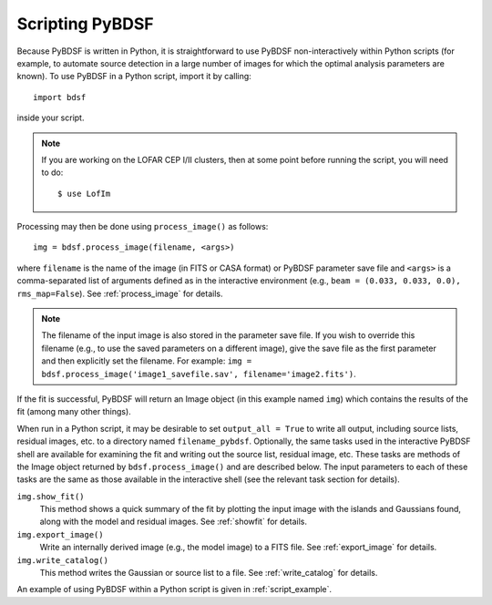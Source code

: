 .. _scripting:

****************
Scripting PyBDSF
****************

Because PyBDSF is written in Python, it is straightforward to use PyBDSF non-interactively within Python scripts (for example, to automate source detection in a large number of images for which the optimal analysis parameters are known). To use PyBDSF in a Python script, import it by calling::

    import bdsf

inside your script.

.. note::

     If you are working on the LOFAR CEP I/II clusters, then at some point before running the script, you will need to do::

        $ use LofIm

Processing may then be done using ``process_image()`` as follows::

    img = bdsf.process_image(filename, <args>)

where ``filename`` is the name of the image (in FITS or CASA format) or PyBDSF parameter save file and ``<args>`` is a comma-separated list of arguments defined as in the interactive environment (e.g., ``beam = (0.033, 0.033, 0.0), rms_map=False``). See :ref:`process_image` for details.

.. note::

    The filename of the input image is also stored in the parameter save file. If you wish to override this filename (e.g., to use the saved parameters on a different image), give the save file as the first parameter and then explicitly set the filename. For example: ``img = bdsf.process_image('image1_savefile.sav', filename='image2.fits')``.

If the fit is successful, PyBDSF will return an Image object (in this example named ``img``) which contains the results of the fit (among many other things).

When run in a Python script, it may be desirable to set ``output_all = True`` to write all output, including source lists, residual images, etc. to a directory named ``filename_pybdsf``. Optionally, the same tasks used in the interactive PyBDSF shell are available for examining the fit and writing out the source list, residual image, etc. These tasks are methods of the Image object returned by ``bdsf.process_image()`` and are described below. The input parameters to each of these tasks are the same as those available in the interactive shell (see the relevant task section for details).

``img.show_fit()``
    This method shows a quick summary of the fit by plotting the input image with the islands and Gaussians found, along with the model and residual images. See :ref:`showfit` for details.

``img.export_image()``
    Write an internally derived image (e.g., the model image) to a FITS file. See :ref:`export_image` for details.

``img.write_catalog()``
    This method writes the Gaussian or source list to a file. See :ref:`write_catalog` for details.

An example of using PyBDSF within a Python script is given in :ref:`script_example`.
